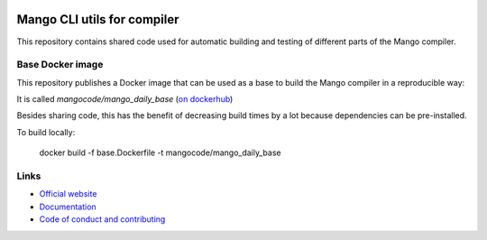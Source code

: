 
.. image:: https://github.com/mangolang/cli/workflows/Test%20&%20deploy%20Mango%20CLI/badge.svg
    :target: https://github.com/mangolang/cli/actions

.. image:: https://deps.rs/repo/github/mangolang/cli/status.svg
    :target: https://deps.rs/repo/github/mangolang/cli

.. image:: https://readthedocs.org/projects/mangolang/badge/?version=latest
    :target: https://docs.mangocode.org/en/latest/

.. image:: https://img.shields.io/badge/License-Apache%202.0-blue.svg
    :target: https://opensource.org/licenses/Apache-2.0


Mango CLI utils for compiler
===============================

This repository contains shared code used for automatic building and testing of different parts of the Mango compiler.

Base Docker image
-------------------------------

This repository publishes a Docker image that can be used as a base to build the Mango compiler in a reproducible way::

It is called `mangocode/mango_daily_base` (`on dockerhub`_)

Besides sharing code, this has the benefit of decreasing build times by a lot because dependencies can be pre-installed.

To build locally:

    docker build -f base.Dockerfile -t mangocode/mango_daily_base

Links
-------------------------------

* `Official website`_
* `Documentation`_
* `Code of conduct and contributing`_

.. _Official website: https://mangocode.org/
.. _`Documentation`: https://docs.mangocode.org/
.. _`Code of conduct and contributing`: https://github.com/mangolang/mango
.. _`on dockerhub`: https://hub.docker.com/repository/docker/mangocode/mango_daily_base/general
